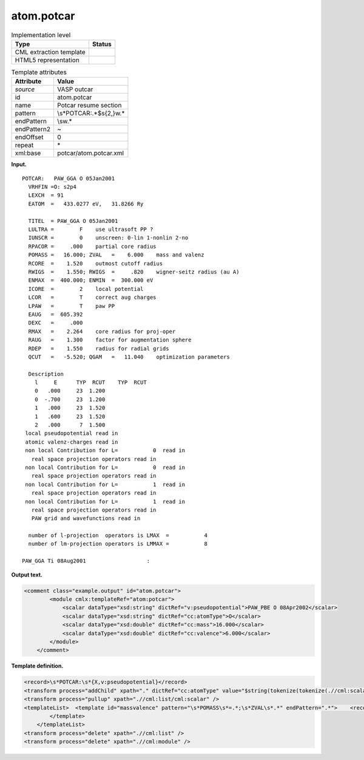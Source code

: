 .. _atom.potcar-d3e37238:

atom.potcar
===========

.. table:: Implementation level

   +-----------------------------------+-----------------------------------+
   | Type                              | Status                            |
   +===================================+===================================+
   | CML extraction template           | |image0|                          |
   +-----------------------------------+-----------------------------------+
   | HTML5 representation              | |image1|                          |
   +-----------------------------------+-----------------------------------+

.. table:: Template attributes

   +-----------------------------------+-----------------------------------+
   | Attribute                         | Value                             |
   +===================================+===================================+
   | *source*                          | VASP outcar                       |
   +-----------------------------------+-----------------------------------+
   | id                                | atom.potcar                       |
   +-----------------------------------+-----------------------------------+
   | name                              | Potcar resume section             |
   +-----------------------------------+-----------------------------------+
   | pattern                           | \\s*POTCAR:.*$\s{2,}\w.\*         |
   +-----------------------------------+-----------------------------------+
   | endPattern                        | \\s\w.\*                          |
   +-----------------------------------+-----------------------------------+
   | endPattern2                       | ~                                 |
   +-----------------------------------+-----------------------------------+
   | endOffset                         | 0                                 |
   +-----------------------------------+-----------------------------------+
   | repeat                            | \*                                |
   +-----------------------------------+-----------------------------------+
   | xml:base                          | potcar/atom.potcar.xml            |
   +-----------------------------------+-----------------------------------+

**Input.**

::

    POTCAR:   PAW_GGA O 05Jan2001                    
      VRHFIN =O: s2p4                                                              
      LEXCH  = 91                                                                  
      EATOM  =   433.0277 eV,   31.8266 Ry                                         
                                                                                   
      TITEL  = PAW_GGA O 05Jan2001                                                 
      LULTRA =        F    use ultrasoft PP ?                                      
      IUNSCR =        0    unscreen: 0-lin 1-nonlin 2-no                           
      RPACOR =     .000    partial core radius                                     
      POMASS =   16.000; ZVAL   =    6.000    mass and valenz                      
      RCORE  =    1.520    outmost cutoff radius                                   
      RWIGS  =    1.550; RWIGS  =     .820    wigner-seitz radius (au A)           
      ENMAX  =  400.000; ENMIN  =  300.000 eV                                      
      ICORE  =        2    local potential                                         
      LCOR   =        T    correct aug charges                                     
      LPAW   =        T    paw PP                                                  
      EAUG   =  605.392                                                            
      DEXC   =     .000                                                            
      RMAX   =    2.264    core radius for proj-oper                               
      RAUG   =    1.300    factor for augmentation sphere                          
      RDEP   =    1.550    radius for radial grids                                 
      QCUT   =   -5.520; QGAM   =   11.040    optimization parameters              
                                                                                   
      Description                                                                  
        l     E      TYP  RCUT    TYP  RCUT                                        
        0   .000     23  1.200                                                     
        0  -.700     23  1.200                                                     
        1   .000     23  1.520                                                     
        1   .600     23  1.520                                                     
        2   .000      7  1.500                                                     
     local pseudopotential read in
     atomic valenz-charges read in
     non local Contribution for L=           0  read in
       real space projection operators read in
     non local Contribution for L=           0  read in
       real space projection operators read in
     non local Contribution for L=           1  read in
       real space projection operators read in
     non local Contribution for L=           1  read in
       real space projection operators read in
       PAW grid and wavefunctions read in
    
      number of l-projection  operators is LMAX  =           4
      number of lm-projection operators is LMMAX =           8
    
    PAW_GGA Ti 08Aug2001                   :   
       

**Output text.**

.. code:: xml

   <comment class="example.output" id="atom.potcar"> 
           <module cmlx:templateRef="atom:potcar">
               <scalar dataType="xsd:string" dictRef="v:pseudopotential">PAW_PBE O 08Apr2002</scalar>
               <scalar dataType="xsd:string" dictRef="cc:atomType">O</scalar>
               <scalar dataType="xsd:double" dictRef="cc:mass">16.000</scalar>
               <scalar dataType="xsd:double" dictRef="cc:valence">6.000</scalar>
           </module> 
       </comment>

**Template definition.**

.. code:: xml

   <record>\s*POTCAR:\s*{X,v:pseudopotential}</record>
   <transform process="addChild" xpath="." dictRef="cc:atomType" value="$string(tokenize(tokenize(.//cml:scalar[@dictRef='v:pseudopotential'],'\s+')[2],'_')[1])" elementName="cml:scalar" />
   <transform process="pullup" xpath=".//cml:list/cml:scalar" />
   <templateList>  <template id="massvalence" pattern="\s*POMASS\s*=.*;\s*ZVAL\s*.*" endPattern=".*">    <record>\s*POMASS\s*={F,cc:mass};\s*ZVAL\s*={F,cc:valence}mass\sand\svalenz\s*</record>    <transform process="pullup" xpath=".//cml:scalar" repeat="3" />
           </template>       
       </templateList>
   <transform process="delete" xpath=".//cml:list" />
   <transform process="delete" xpath=".//cml:module" />

.. |image0| image:: ../../imgs/Total.png
.. |image1| image:: ../../imgs/Partial.png

